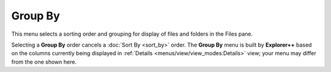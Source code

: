 Group By
--------

.. image:: /_static/images/nav/mnu-view-group_by.png

This menu selects a sorting order and grouping for display of files and
folders in the Files pane.

Selecting a **Group By** order cancels a :doc:`Sort By <sort_by>` order.
The **Group By** menu is built by **Explorer++** based on the columns
currently being displayed in :ref:`Details
<menus/view/view_modes:Details>` view; your menu may differ from the one
shown here.